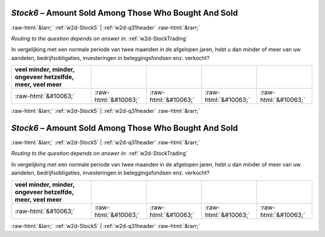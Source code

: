 .. _w2d-Stock6:

 
 .. role:: raw-html(raw) 
        :format: html 

`Stock6` – Amount Sold Among Those Who Bought And Sold
======================================================


:raw-html:`&larr;` :ref:`w2d-Stock5` | :ref:`w2d-q31header` :raw-html:`&rarr;` 

*Routing to the question depends on answer in:* :ref:`w2d-StockTrading`

In vergelijking met een normale periode van twee maanden in de afgelopen jaren, hebt u dan minder of meer van uw aandelen, bedrijfsobligaties, investeringen in beleggingsfondsen enz. verkocht?

.. csv-table::
   :delim: |
   :header: veel minder, minder, ongeveer hetzelfde, meer, veel meer

           :raw-html:`&#10063;`|:raw-html:`&#10063;`|:raw-html:`&#10063;`|:raw-html:`&#10063;`|:raw-html:`&#10063;`

.. image:: ../_screenshots/w2-Stock6.png


:raw-html:`&larr;` :ref:`w2d-Stock5` | :ref:`w2d-q31header` :raw-html:`&rarr;` 

.. _w2d-Stock6:

 
 .. role:: raw-html(raw) 
        :format: html 

`Stock6` – Amount Sold Among Those Who Bought And Sold
======================================================


:raw-html:`&larr;` :ref:`w2d-Stock5` | :ref:`w2d-q31header` :raw-html:`&rarr;` 

*Routing to the question depends on answer in:* :ref:`w2d-StockTrading`

In vergelijking met een normale periode van twee maanden in de afgelopen jaren, hebt u dan minder of meer van uw aandelen, bedrijfsobligaties, investeringen in beleggingsfondsen enz. verkocht?

.. csv-table::
   :delim: |
   :header: veel minder, minder, ongeveer hetzelfde, meer, veel meer

           :raw-html:`&#10063;`|:raw-html:`&#10063;`|:raw-html:`&#10063;`|:raw-html:`&#10063;`|:raw-html:`&#10063;`

.. image:: ../_screenshots/w2-Stock6.png


:raw-html:`&larr;` :ref:`w2d-Stock5` | :ref:`w2d-q31header` :raw-html:`&rarr;` 

